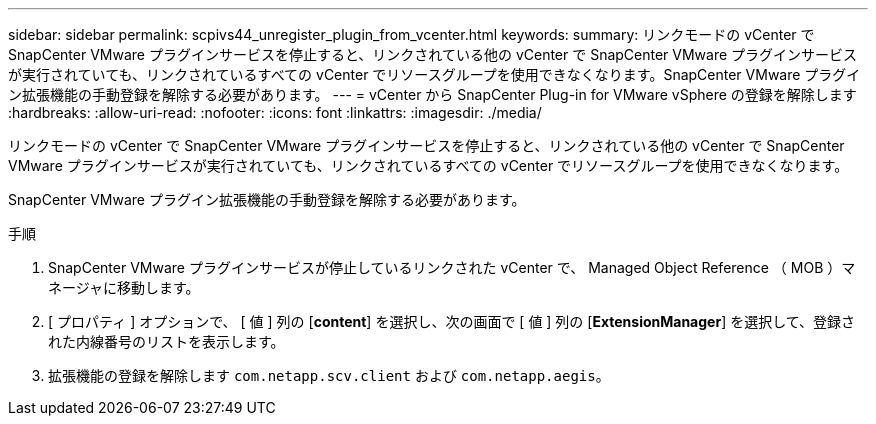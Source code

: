 ---
sidebar: sidebar 
permalink: scpivs44_unregister_plugin_from_vcenter.html 
keywords:  
summary: リンクモードの vCenter で SnapCenter VMware プラグインサービスを停止すると、リンクされている他の vCenter で SnapCenter VMware プラグインサービスが実行されていても、リンクされているすべての vCenter でリソースグループを使用できなくなります。SnapCenter VMware プラグイン拡張機能の手動登録を解除する必要があります。 
---
= vCenter から SnapCenter Plug-in for VMware vSphere の登録を解除します
:hardbreaks:
:allow-uri-read: 
:nofooter: 
:icons: font
:linkattrs: 
:imagesdir: ./media/


リンクモードの vCenter で SnapCenter VMware プラグインサービスを停止すると、リンクされている他の vCenter で SnapCenter VMware プラグインサービスが実行されていても、リンクされているすべての vCenter でリソースグループを使用できなくなります。

SnapCenter VMware プラグイン拡張機能の手動登録を解除する必要があります。

.手順
. SnapCenter VMware プラグインサービスが停止しているリンクされた vCenter で、 Managed Object Reference （ MOB ）マネージャに移動します。
. [ プロパティ ] オプションで、 [ 値 ] 列の [*content*] を選択し、次の画面で [ 値 ] 列の [*ExtensionManager*] を選択して、登録された内線番号のリストを表示します。
. 拡張機能の登録を解除します `com.netapp.scv.client` および `com.netapp.aegis`。

